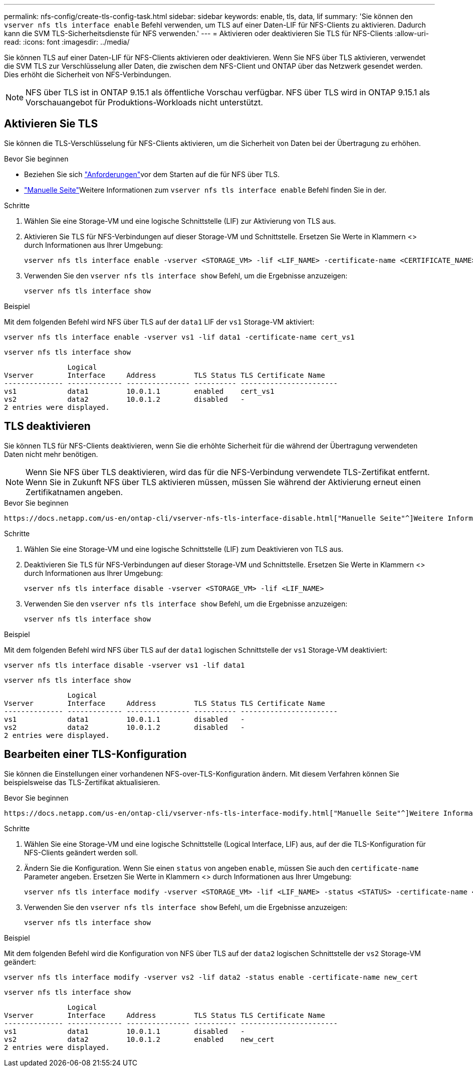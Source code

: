 ---
permalink: nfs-config/create-tls-config-task.html 
sidebar: sidebar 
keywords: enable, tls, data, lif 
summary: 'Sie können den `vserver nfs tls interface enable` Befehl verwenden, um TLS auf einer Daten-LIF für NFS-Clients zu aktivieren. Dadurch kann die SVM TLS-Sicherheitsdienste für NFS verwenden.' 
---
= Aktivieren oder deaktivieren Sie TLS für NFS-Clients
:allow-uri-read: 
:icons: font
:imagesdir: ../media/


[role="lead"]
Sie können TLS auf einer Daten-LIF für NFS-Clients aktivieren oder deaktivieren. Wenn Sie NFS über TLS aktivieren, verwendet die SVM TLS zur Verschlüsselung aller Daten, die zwischen dem NFS-Client und ONTAP über das Netzwerk gesendet werden. Dies erhöht die Sicherheit von NFS-Verbindungen.


NOTE: NFS über TLS ist in ONTAP 9.15.1 als öffentliche Vorschau verfügbar. NFS über TLS wird in ONTAP 9.15.1 als Vorschauangebot für Produktions-Workloads nicht unterstützt.



== Aktivieren Sie TLS

Sie können die TLS-Verschlüsselung für NFS-Clients aktivieren, um die Sicherheit von Daten bei der Übertragung zu erhöhen.

.Bevor Sie beginnen
* Beziehen Sie sich link:tls-nfs-strong-security-concept.html["Anforderungen"]vor dem Starten auf die  für NFS über TLS.
*  https://docs.netapp.com/us-en/ontap-cli/vserver-nfs-tls-interface-enable.html["Manuelle Seite"^]Weitere Informationen zum `vserver nfs tls interface enable` Befehl finden Sie in der.


.Schritte
. Wählen Sie eine Storage-VM und eine logische Schnittstelle (LIF) zur Aktivierung von TLS aus.
. Aktivieren Sie TLS für NFS-Verbindungen auf dieser Storage-VM und Schnittstelle. Ersetzen Sie Werte in Klammern <> durch Informationen aus Ihrer Umgebung:
+
[source, console]
----
vserver nfs tls interface enable -vserver <STORAGE_VM> -lif <LIF_NAME> -certificate-name <CERTIFICATE_NAME>
----
. Verwenden Sie den `vserver nfs tls interface show` Befehl, um die Ergebnisse anzuzeigen:
+
[source, console]
----
vserver nfs tls interface show
----


.Beispiel
Mit dem folgenden Befehl wird NFS über TLS auf der `data1` LIF der `vs1` Storage-VM aktiviert:

[source, console]
----
vserver nfs tls interface enable -vserver vs1 -lif data1 -certificate-name cert_vs1
----
[source, console]
----
vserver nfs tls interface show
----
....
               Logical
Vserver        Interface     Address         TLS Status TLS Certificate Name
-------------- ------------- --------------- ---------- -----------------------
vs1            data1         10.0.1.1        enabled    cert_vs1
vs2            data2         10.0.1.2        disabled   -
2 entries were displayed.
....


== TLS deaktivieren

Sie können TLS für NFS-Clients deaktivieren, wenn Sie die erhöhte Sicherheit für die während der Übertragung verwendeten Daten nicht mehr benötigen.


NOTE: Wenn Sie NFS über TLS deaktivieren, wird das für die NFS-Verbindung verwendete TLS-Zertifikat entfernt. Wenn Sie in Zukunft NFS über TLS aktivieren müssen, müssen Sie während der Aktivierung erneut einen Zertifikatnamen angeben.

.Bevor Sie beginnen
 https://docs.netapp.com/us-en/ontap-cli/vserver-nfs-tls-interface-disable.html["Manuelle Seite"^]Weitere Informationen zum `vserver nfs tls interface disable` Befehl finden Sie in der.

.Schritte
. Wählen Sie eine Storage-VM und eine logische Schnittstelle (LIF) zum Deaktivieren von TLS aus.
. Deaktivieren Sie TLS für NFS-Verbindungen auf dieser Storage-VM und Schnittstelle. Ersetzen Sie Werte in Klammern <> durch Informationen aus Ihrer Umgebung:
+
[source, console]
----
vserver nfs tls interface disable -vserver <STORAGE_VM> -lif <LIF_NAME>
----
. Verwenden Sie den `vserver nfs tls interface show` Befehl, um die Ergebnisse anzuzeigen:
+
[source, console]
----
vserver nfs tls interface show
----


.Beispiel
Mit dem folgenden Befehl wird NFS über TLS auf der `data1` logischen Schnittstelle der `vs1` Storage-VM deaktiviert:

[source, console]
----
vserver nfs tls interface disable -vserver vs1 -lif data1
----
[source, console]
----
vserver nfs tls interface show
----
....
               Logical
Vserver        Interface     Address         TLS Status TLS Certificate Name
-------------- ------------- --------------- ---------- -----------------------
vs1            data1         10.0.1.1        disabled   -
vs2            data2         10.0.1.2        disabled   -
2 entries were displayed.
....


== Bearbeiten einer TLS-Konfiguration

Sie können die Einstellungen einer vorhandenen NFS-over-TLS-Konfiguration ändern. Mit diesem Verfahren können Sie beispielsweise das TLS-Zertifikat aktualisieren.

.Bevor Sie beginnen
 https://docs.netapp.com/us-en/ontap-cli/vserver-nfs-tls-interface-modify.html["Manuelle Seite"^]Weitere Informationen zum `vserver nfs tls interface modify` Befehl finden Sie in der.

.Schritte
. Wählen Sie eine Storage-VM und eine logische Schnittstelle (Logical Interface, LIF) aus, auf der die TLS-Konfiguration für NFS-Clients geändert werden soll.
. Ändern Sie die Konfiguration. Wenn Sie einen `status` von angeben `enable`, müssen Sie auch den `certificate-name` Parameter angeben. Ersetzen Sie Werte in Klammern <> durch Informationen aus Ihrer Umgebung:
+
[source, console]
----
vserver nfs tls interface modify -vserver <STORAGE_VM> -lif <LIF_NAME> -status <STATUS> -certificate-name <CERTIFICATE_NAME>
----
. Verwenden Sie den `vserver nfs tls interface show` Befehl, um die Ergebnisse anzuzeigen:
+
[source, console]
----
vserver nfs tls interface show
----


.Beispiel
Mit dem folgenden Befehl wird die Konfiguration von NFS über TLS auf der `data2` logischen Schnittstelle der `vs2` Storage-VM geändert:

[source, console]
----
vserver nfs tls interface modify -vserver vs2 -lif data2 -status enable -certificate-name new_cert
----
[source, console]
----
vserver nfs tls interface show
----
....
               Logical
Vserver        Interface     Address         TLS Status TLS Certificate Name
-------------- ------------- --------------- ---------- -----------------------
vs1            data1         10.0.1.1        disabled   -
vs2            data2         10.0.1.2        enabled    new_cert
2 entries were displayed.
....